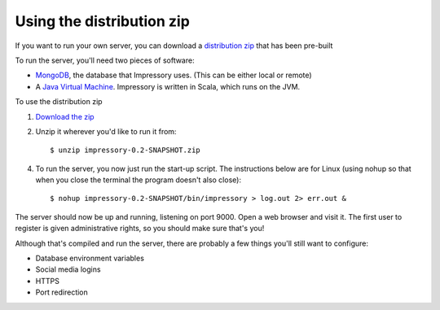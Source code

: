 Using the distribution zip
==========================

If you want to run your own server, you can download a `distribution zip <https://docs.google.com/uc?id=0Byc3ursv9OXJYlkzenY5dzdua3c&export=download>`_ that has been pre-built

To run the server, you'll need two pieces of software:

* `MongoDB <http://mongodb.org>`_, the database that Impressory uses. (This can be either local or remote)

* A `Java Virtual Machine <http://java.oracle.com>`_. Impressory is written in Scala, which runs on the JVM.


To use the distribution zip

1. `Download the zip <https://docs.google.com/uc?id=0Byc3ursv9OXJYlkzenY5dzdua3c&export=download>`_

2. Unzip it wherever you'd like to run it from::

   $ unzip impressory-0.2-SNAPSHOT.zip

4. To run the server, you now just run the start-up script. The instructions below are for Linux (using nohup so that when you close the terminal the program doesn't also close)::

   $ nohup impressory-0.2-SNAPSHOT/bin/impressory > log.out 2> err.out &

The server should now be up and running, listening on port 9000. Open a web browser and visit it. The first user to register is given administrative rights, so you should make sure that's you!

Although that's compiled and run the server, there are probably a few things you'll still want to configure:

* Database environment variables
* Social media logins
* HTTPS
* Port redirection 
